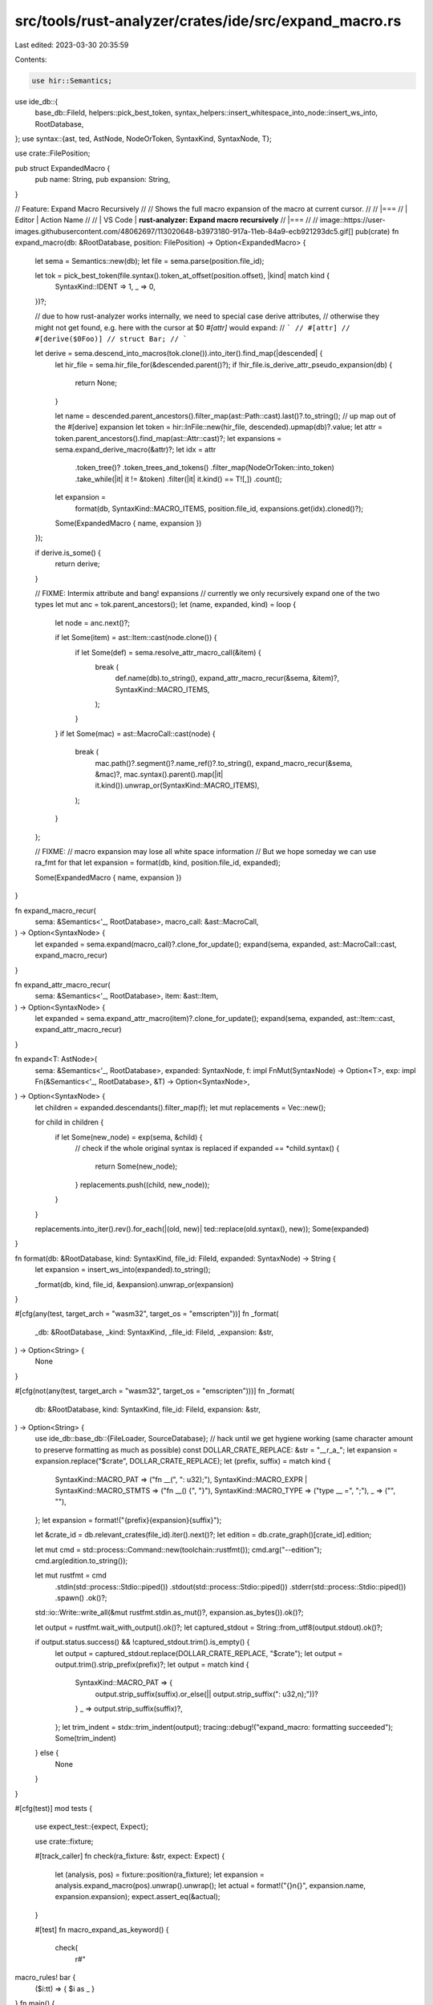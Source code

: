 src/tools/rust-analyzer/crates/ide/src/expand_macro.rs
======================================================

Last edited: 2023-03-30 20:35:59

Contents:

.. code-block:: rs

    use hir::Semantics;
use ide_db::{
    base_db::FileId, helpers::pick_best_token,
    syntax_helpers::insert_whitespace_into_node::insert_ws_into, RootDatabase,
};
use syntax::{ast, ted, AstNode, NodeOrToken, SyntaxKind, SyntaxNode, T};

use crate::FilePosition;

pub struct ExpandedMacro {
    pub name: String,
    pub expansion: String,
}

// Feature: Expand Macro Recursively
//
// Shows the full macro expansion of the macro at current cursor.
//
// |===
// | Editor  | Action Name
//
// | VS Code | **rust-analyzer: Expand macro recursively**
// |===
//
// image::https://user-images.githubusercontent.com/48062697/113020648-b3973180-917a-11eb-84a9-ecb921293dc5.gif[]
pub(crate) fn expand_macro(db: &RootDatabase, position: FilePosition) -> Option<ExpandedMacro> {
    let sema = Semantics::new(db);
    let file = sema.parse(position.file_id);

    let tok = pick_best_token(file.syntax().token_at_offset(position.offset), |kind| match kind {
        SyntaxKind::IDENT => 1,
        _ => 0,
    })?;

    // due to how rust-analyzer works internally, we need to special case derive attributes,
    // otherwise they might not get found, e.g. here with the cursor at $0 `#[attr]` would expand:
    // ```
    // #[attr]
    // #[derive($0Foo)]
    // struct Bar;
    // ```

    let derive = sema.descend_into_macros(tok.clone()).into_iter().find_map(|descended| {
        let hir_file = sema.hir_file_for(&descended.parent()?);
        if !hir_file.is_derive_attr_pseudo_expansion(db) {
            return None;
        }

        let name = descended.parent_ancestors().filter_map(ast::Path::cast).last()?.to_string();
        // up map out of the #[derive] expansion
        let token = hir::InFile::new(hir_file, descended).upmap(db)?.value;
        let attr = token.parent_ancestors().find_map(ast::Attr::cast)?;
        let expansions = sema.expand_derive_macro(&attr)?;
        let idx = attr
            .token_tree()?
            .token_trees_and_tokens()
            .filter_map(NodeOrToken::into_token)
            .take_while(|it| it != &token)
            .filter(|it| it.kind() == T![,])
            .count();
        let expansion =
            format(db, SyntaxKind::MACRO_ITEMS, position.file_id, expansions.get(idx).cloned()?);
        Some(ExpandedMacro { name, expansion })
    });

    if derive.is_some() {
        return derive;
    }

    // FIXME: Intermix attribute and bang! expansions
    // currently we only recursively expand one of the two types
    let mut anc = tok.parent_ancestors();
    let (name, expanded, kind) = loop {
        let node = anc.next()?;

        if let Some(item) = ast::Item::cast(node.clone()) {
            if let Some(def) = sema.resolve_attr_macro_call(&item) {
                break (
                    def.name(db).to_string(),
                    expand_attr_macro_recur(&sema, &item)?,
                    SyntaxKind::MACRO_ITEMS,
                );
            }
        }
        if let Some(mac) = ast::MacroCall::cast(node) {
            break (
                mac.path()?.segment()?.name_ref()?.to_string(),
                expand_macro_recur(&sema, &mac)?,
                mac.syntax().parent().map(|it| it.kind()).unwrap_or(SyntaxKind::MACRO_ITEMS),
            );
        }
    };

    // FIXME:
    // macro expansion may lose all white space information
    // But we hope someday we can use ra_fmt for that
    let expansion = format(db, kind, position.file_id, expanded);

    Some(ExpandedMacro { name, expansion })
}

fn expand_macro_recur(
    sema: &Semantics<'_, RootDatabase>,
    macro_call: &ast::MacroCall,
) -> Option<SyntaxNode> {
    let expanded = sema.expand(macro_call)?.clone_for_update();
    expand(sema, expanded, ast::MacroCall::cast, expand_macro_recur)
}

fn expand_attr_macro_recur(
    sema: &Semantics<'_, RootDatabase>,
    item: &ast::Item,
) -> Option<SyntaxNode> {
    let expanded = sema.expand_attr_macro(item)?.clone_for_update();
    expand(sema, expanded, ast::Item::cast, expand_attr_macro_recur)
}

fn expand<T: AstNode>(
    sema: &Semantics<'_, RootDatabase>,
    expanded: SyntaxNode,
    f: impl FnMut(SyntaxNode) -> Option<T>,
    exp: impl Fn(&Semantics<'_, RootDatabase>, &T) -> Option<SyntaxNode>,
) -> Option<SyntaxNode> {
    let children = expanded.descendants().filter_map(f);
    let mut replacements = Vec::new();

    for child in children {
        if let Some(new_node) = exp(sema, &child) {
            // check if the whole original syntax is replaced
            if expanded == *child.syntax() {
                return Some(new_node);
            }
            replacements.push((child, new_node));
        }
    }

    replacements.into_iter().rev().for_each(|(old, new)| ted::replace(old.syntax(), new));
    Some(expanded)
}

fn format(db: &RootDatabase, kind: SyntaxKind, file_id: FileId, expanded: SyntaxNode) -> String {
    let expansion = insert_ws_into(expanded).to_string();

    _format(db, kind, file_id, &expansion).unwrap_or(expansion)
}

#[cfg(any(test, target_arch = "wasm32", target_os = "emscripten"))]
fn _format(
    _db: &RootDatabase,
    _kind: SyntaxKind,
    _file_id: FileId,
    _expansion: &str,
) -> Option<String> {
    None
}

#[cfg(not(any(test, target_arch = "wasm32", target_os = "emscripten")))]
fn _format(
    db: &RootDatabase,
    kind: SyntaxKind,
    file_id: FileId,
    expansion: &str,
) -> Option<String> {
    use ide_db::base_db::{FileLoader, SourceDatabase};
    // hack until we get hygiene working (same character amount to preserve formatting as much as possible)
    const DOLLAR_CRATE_REPLACE: &str = "__r_a_";
    let expansion = expansion.replace("$crate", DOLLAR_CRATE_REPLACE);
    let (prefix, suffix) = match kind {
        SyntaxKind::MACRO_PAT => ("fn __(", ": u32);"),
        SyntaxKind::MACRO_EXPR | SyntaxKind::MACRO_STMTS => ("fn __() {", "}"),
        SyntaxKind::MACRO_TYPE => ("type __ =", ";"),
        _ => ("", ""),
    };
    let expansion = format!("{prefix}{expansion}{suffix}");

    let &crate_id = db.relevant_crates(file_id).iter().next()?;
    let edition = db.crate_graph()[crate_id].edition;

    let mut cmd = std::process::Command::new(toolchain::rustfmt());
    cmd.arg("--edition");
    cmd.arg(edition.to_string());

    let mut rustfmt = cmd
        .stdin(std::process::Stdio::piped())
        .stdout(std::process::Stdio::piped())
        .stderr(std::process::Stdio::piped())
        .spawn()
        .ok()?;

    std::io::Write::write_all(&mut rustfmt.stdin.as_mut()?, expansion.as_bytes()).ok()?;

    let output = rustfmt.wait_with_output().ok()?;
    let captured_stdout = String::from_utf8(output.stdout).ok()?;

    if output.status.success() && !captured_stdout.trim().is_empty() {
        let output = captured_stdout.replace(DOLLAR_CRATE_REPLACE, "$crate");
        let output = output.trim().strip_prefix(prefix)?;
        let output = match kind {
            SyntaxKind::MACRO_PAT => {
                output.strip_suffix(suffix).or_else(|| output.strip_suffix(": u32,\n);"))?
            }
            _ => output.strip_suffix(suffix)?,
        };
        let trim_indent = stdx::trim_indent(output);
        tracing::debug!("expand_macro: formatting succeeded");
        Some(trim_indent)
    } else {
        None
    }
}

#[cfg(test)]
mod tests {
    use expect_test::{expect, Expect};

    use crate::fixture;

    #[track_caller]
    fn check(ra_fixture: &str, expect: Expect) {
        let (analysis, pos) = fixture::position(ra_fixture);
        let expansion = analysis.expand_macro(pos).unwrap().unwrap();
        let actual = format!("{}\n{}", expansion.name, expansion.expansion);
        expect.assert_eq(&actual);
    }

    #[test]
    fn macro_expand_as_keyword() {
        check(
            r#"
macro_rules! bar {
    ($i:tt) => { $i as _ }
}
fn main() {
    let x: u64 = ba$0r!(5i64);
}
"#,
            expect![[r#"
                bar
                5i64 as _"#]],
        );
    }

    #[test]
    fn macro_expand_underscore() {
        check(
            r#"
macro_rules! bar {
    ($i:tt) => { for _ in 0..$i {} }
}
fn main() {
    ba$0r!(42);
}
"#,
            expect![[r#"
                bar
                for _ in 0..42{}"#]],
        );
    }

    #[test]
    fn macro_expand_recursive_expansion() {
        check(
            r#"
macro_rules! bar {
    () => { fn  b() {} }
}
macro_rules! foo {
    () => { bar!(); }
}
macro_rules! baz {
    () => { foo!(); }
}
f$0oo!();
"#,
            expect![[r#"
                foo
                fn b(){}
            "#]],
        );
    }

    #[test]
    fn macro_expand_multiple_lines() {
        check(
            r#"
macro_rules! foo {
    () => {
        fn some_thing() -> u32 {
            let a = 0;
            a + 10
        }
    }
}
f$0oo!();
        "#,
            expect![[r#"
                foo
                fn some_thing() -> u32 {
                  let a = 0;
                  a+10
                }"#]],
        );
    }

    #[test]
    fn macro_expand_match_ast() {
        check(
            r#"
macro_rules! match_ast {
    (match $node:ident { $($tt:tt)* }) => { match_ast!(match ($node) { $($tt)* }) };
    (match ($node:expr) {
        $( ast::$ast:ident($it:ident) => $res:block, )*
        _ => $catch_all:expr $(,)?
    }) => {{
        $( if let Some($it) = ast::$ast::cast($node.clone()) $res else )*
        { $catch_all }
    }};
}

fn main() {
    mat$0ch_ast! {
        match container {
            ast::TraitDef(it) => {},
            ast::ImplDef(it) => {},
            _ => { continue },
        }
    }
}
"#,
            expect![[r#"
       match_ast
       {
         if let Some(it) = ast::TraitDef::cast(container.clone()){}
         else if let Some(it) = ast::ImplDef::cast(container.clone()){}
         else {
           {
             continue
           }
         }
       }"#]],
        );
    }

    #[test]
    fn macro_expand_match_ast_inside_let_statement() {
        check(
            r#"
macro_rules! match_ast {
    (match $node:ident { $($tt:tt)* }) => { match_ast!(match ($node) { $($tt)* }) };
    (match ($node:expr) {}) => {{}};
}

fn main() {
    let p = f(|it| {
        let res = mat$0ch_ast! { match c {}};
        Some(res)
    })?;
}
"#,
            expect![[r#"
                match_ast
                {}"#]],
        );
    }

    #[test]
    fn macro_expand_inner_macro_rules() {
        check(
            r#"
macro_rules! foo {
    ($t:tt) => {{
        macro_rules! bar {
            () => {
                $t
            }
        }
        bar!()
    }};
}

fn main() {
    foo$0!(42);
}
            "#,
            expect![[r#"
                foo
                {
                  macro_rules! bar {
                    () => {
                      42
                    }
                  }
                  42
                }"#]],
        );
    }

    #[test]
    fn macro_expand_inner_macro_fail_to_expand() {
        check(
            r#"
macro_rules! bar {
    (BAD) => {};
}
macro_rules! foo {
    () => {bar!()};
}

fn main() {
    let res = fo$0o!();
}
"#,
            expect![[r#"
                foo
            "#]],
        );
    }

    #[test]
    fn macro_expand_with_dollar_crate() {
        check(
            r#"
#[macro_export]
macro_rules! bar {
    () => {0};
}
macro_rules! foo {
    () => {$crate::bar!()};
}

fn main() {
    let res = fo$0o!();
}
"#,
            expect![[r#"
                foo
                0"#]],
        );
    }

    #[test]
    fn macro_expand_with_dyn_absolute_path() {
        check(
            r#"
macro_rules! foo {
    () => {fn f<T>(_: &dyn ::std::marker::Copy) {}};
}

fn main() {
    let res = fo$0o!();
}
"#,
            expect![[r#"
                foo
                fn f<T>(_: &dyn ::std::marker::Copy){}"#]],
        );
    }

    #[test]
    fn macro_expand_derive() {
        check(
            r#"
//- proc_macros: identity
//- minicore: clone, derive

#[proc_macros::identity]
#[derive(C$0lone)]
struct Foo {}
"#,
            expect![[r#"
                Clone
                impl < >core::clone::Clone for Foo< >{}
            "#]],
        );
    }

    #[test]
    fn macro_expand_derive2() {
        check(
            r#"
//- minicore: copy, clone, derive

#[derive(Cop$0y)]
#[derive(Clone)]
struct Foo {}
"#,
            expect![[r#"
                Copy
                impl < >core::marker::Copy for Foo< >{}
            "#]],
        );
    }

    #[test]
    fn macro_expand_derive_multi() {
        check(
            r#"
//- minicore: copy, clone, derive

#[derive(Cop$0y, Clone)]
struct Foo {}
"#,
            expect![[r#"
                Copy
                impl < >core::marker::Copy for Foo< >{}
            "#]],
        );
        check(
            r#"
//- minicore: copy, clone, derive

#[derive(Copy, Cl$0one)]
struct Foo {}
"#,
            expect![[r#"
                Clone
                impl < >core::clone::Clone for Foo< >{}
            "#]],
        );
    }
}


